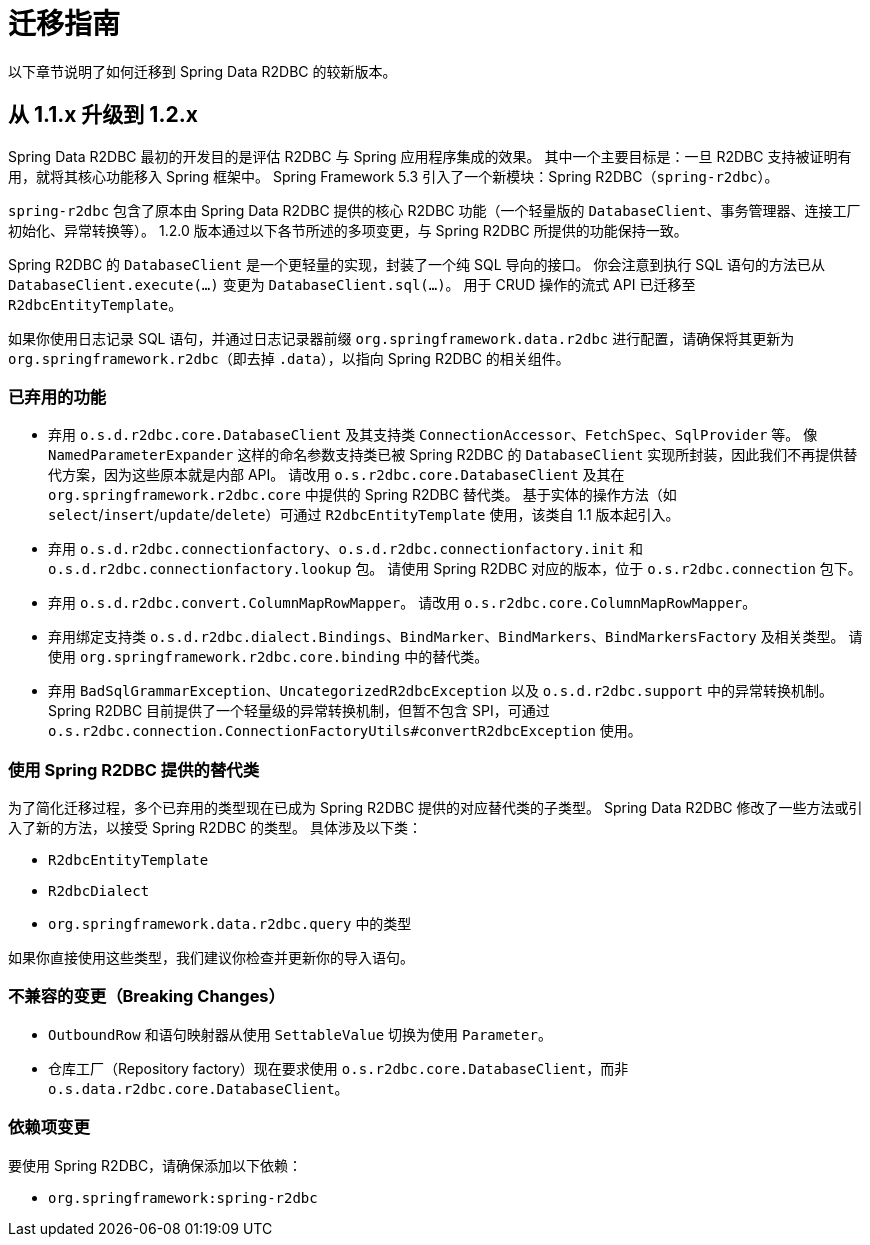 [[migration-guide]]
= 迁移指南

以下章节说明了如何迁移到 Spring Data R2DBC 的较新版本。

[[upgrading.1.1-1.2]]
== 从 1.1.x 升级到 1.2.x

Spring Data R2DBC 最初的开发目的是评估 R2DBC 与 Spring 应用程序集成的效果。  
其中一个主要目标是：一旦 R2DBC 支持被证明有用，就将其核心功能移入 Spring 框架中。  
Spring Framework 5.3 引入了一个新模块：Spring R2DBC（`spring-r2dbc`）。

`spring-r2dbc` 包含了原本由 Spring Data R2DBC 提供的核心 R2DBC 功能（一个轻量版的 `DatabaseClient`、事务管理器、连接工厂初始化、异常转换等）。  
1.2.0 版本通过以下各节所述的多项变更，与 Spring R2DBC 所提供的功能保持一致。

Spring R2DBC 的 `DatabaseClient` 是一个更轻量的实现，封装了一个纯 SQL 导向的接口。  
你会注意到执行 SQL 语句的方法已从 `DatabaseClient.execute(…)` 变更为 `DatabaseClient.sql(…)`。  
用于 CRUD 操作的流式 API 已迁移至 `R2dbcEntityTemplate`。

如果你使用日志记录 SQL 语句，并通过日志记录器前缀 `org.springframework.data.r2dbc` 进行配置，请确保将其更新为 `org.springframework.r2dbc`（即去掉 `.data`），以指向 Spring R2DBC 的相关组件。

[[upgrading.1.1-1.2.deprecation]]
=== 已弃用的功能

* 弃用 `o.s.d.r2dbc.core.DatabaseClient` 及其支持类 `ConnectionAccessor`、`FetchSpec`、`SqlProvider` 等。  
  像 `NamedParameterExpander` 这样的命名参数支持类已被 Spring R2DBC 的 `DatabaseClient` 实现所封装，因此我们不再提供替代方案，因为这些原本就是内部 API。  
  请改用 `o.s.r2dbc.core.DatabaseClient` 及其在 `org.springframework.r2dbc.core` 中提供的 Spring R2DBC 替代类。  
  基于实体的操作方法（如 `select`/`insert`/`update`/`delete`）可通过 `R2dbcEntityTemplate` 使用，该类自 1.1 版本起引入。
* 弃用 `o.s.d.r2dbc.connectionfactory`、`o.s.d.r2dbc.connectionfactory.init` 和 `o.s.d.r2dbc.connectionfactory.lookup` 包。  
  请使用 Spring R2DBC 对应的版本，位于 `o.s.r2dbc.connection` 包下。
* 弃用 `o.s.d.r2dbc.convert.ColumnMapRowMapper`。  
  请改用 `o.s.r2dbc.core.ColumnMapRowMapper`。
* 弃用绑定支持类 `o.s.d.r2dbc.dialect.Bindings`、`BindMarker`、`BindMarkers`、`BindMarkersFactory` 及相关类型。  
  请使用 `org.springframework.r2dbc.core.binding` 中的替代类。
* 弃用 `BadSqlGrammarException`、`UncategorizedR2dbcException` 以及 `o.s.d.r2dbc.support` 中的异常转换机制。  
  Spring R2DBC 目前提供了一个轻量级的异常转换机制，但暂不包含 SPI，可通过 `o.s.r2dbc.connection.ConnectionFactoryUtils#convertR2dbcException` 使用。

[[upgrading.1.1-1.2.replacements]]
=== 使用 Spring R2DBC 提供的替代类

为了简化迁移过程，多个已弃用的类型现在已成为 Spring R2DBC 提供的对应替代类的子类型。  
Spring Data R2DBC 修改了一些方法或引入了新的方法，以接受 Spring R2DBC 的类型。  
具体涉及以下类：

* `R2dbcEntityTemplate`
* `R2dbcDialect`
* `org.springframework.data.r2dbc.query` 中的类型

如果你直接使用这些类型，我们建议你检查并更新你的导入语句。

[[breaking-changes]]
=== 不兼容的变更（Breaking Changes）

* `OutboundRow` 和语句映射器从使用 `SettableValue` 切换为使用 `Parameter`。
* 仓库工厂（Repository factory）现在要求使用 `o.s.r2dbc.core.DatabaseClient`，而非 `o.s.data.r2dbc.core.DatabaseClient`。

[[upgrading.1.1-1.2.dependencies]]
=== 依赖项变更

要使用 Spring R2DBC，请确保添加以下依赖：

* `org.springframework:spring-r2dbc`